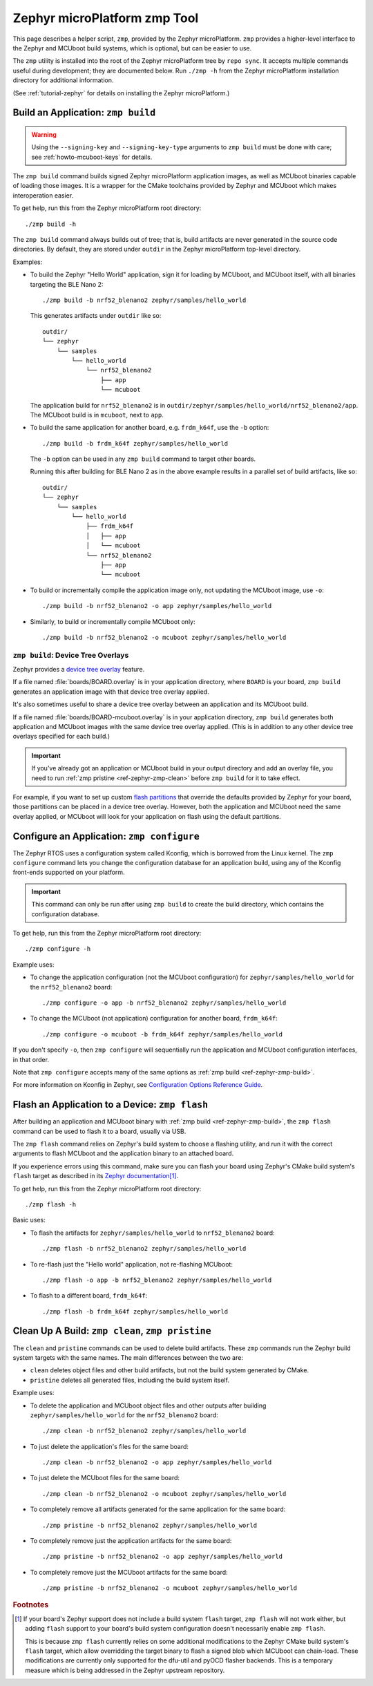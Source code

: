 .. _ref-zephyr-zmp:

Zephyr microPlatform zmp Tool
=============================

This page describes a helper script, ``zmp``, provided by the Zephyr
microPlatform. ``zmp`` provides a higher-level interface to the Zephyr
and MCUboot build systems, which is optional, but can be easier to use.

The ``zmp`` utility is installed into the root of the Zephyr microPlatform
tree by ``repo sync``. It accepts multiple commands useful during
development; they are documented below. Run ``./zmp -h`` from the
Zephyr microPlatform installation directory for additional information.

(See :ref:`tutorial-zephyr` for details on installing the Zephyr
microPlatform.)

.. _ref-zephyr-zmp-build:

Build an Application: ``zmp build``
-----------------------------------

.. warning::

   Using the ``--signing-key`` and ``--signing-key-type`` arguments to
   ``zmp build`` must be done with care; see :ref:`howto-mcuboot-keys`
   for details.

The ``zmp build`` command builds signed Zephyr microPlatform
application images, as well as MCUboot binaries capable of loading
those images. It is a wrapper for the CMake toolchains provided by
Zephyr and MCUboot which makes interoperation easier.

To get help, run this from the Zephyr microPlatform root directory::

    ./zmp build -h

The ``zmp build`` command always builds out of tree; that is,
build artifacts are never generated in the source code directories. By
default, they are stored under ``outdir`` in the Zephyr microPlatform top-level
directory.

Examples:

- To build the Zephyr "Hello World" application, sign it for loading
  by MCUboot, and MCUboot itself, with all binaries targeting the BLE
  Nano 2::

      ./zmp build -b nrf52_blenano2 zephyr/samples/hello_world

  This generates artifacts under ``outdir`` like so::

    outdir/
    └── zephyr
        └── samples
            └── hello_world
                └── nrf52_blenano2
                    ├── app
                    └── mcuboot

  The application build for ``nrf52_blenano2`` is in
  ``outdir/zephyr/samples/hello_world/nrf52_blenano2/app``. The
  MCUboot build is in ``mcuboot``, next to ``app``.

- To build the same application for another board,
  e.g. ``frdm_k64f``, use the ``-b`` option::

      ./zmp build -b frdm_k64f zephyr/samples/hello_world

  The ``-b`` option can be used in any ``zmp build`` command to
  target other boards.

  Running this after building for BLE Nano 2 as in the above
  example results in a parallel set of build artifacts, like so::

    outdir/
    └── zephyr
        └── samples
            └── hello_world
                ├── frdm_k64f
                │   ├── app
                │   └── mcuboot
                └── nrf52_blenano2
                    ├── app
                    └── mcuboot

- To build or incrementally compile the application image only, not
  updating the MCUboot image, use ``-o``::

      ./zmp build -b nrf52_blenano2 -o app zephyr/samples/hello_world

- Similarly, to build or incrementally compile MCUboot only::

      ./zmp build -b nrf52_blenano2 -o mcuboot zephyr/samples/hello_world

``zmp build``: Device Tree Overlays
~~~~~~~~~~~~~~~~~~~~~~~~~~~~~~~~~~~

Zephyr provides a `device tree overlay`_ feature.

If a file named :file:`boards/BOARD.overlay` is in your application
directory, where ``BOARD`` is your board, ``zmp build`` generates an
application image with that device tree overlay applied.

It's also sometimes useful to share a device tree overlay between an
application and its MCUboot build.

If a file named :file:`boards/BOARD-mcuboot.overlay` is in your
application directory, ``zmp build`` generates both application and
MCUboot images with the same device tree overlay applied. (This is in
addition to any other device tree overlays specified for each build.)

.. important::

   If you've already got an application or MCUboot build in your
   output directory and add an overlay file, you need to run :ref:`zmp
   pristine <ref-zephyr-zmp-clean>` before ``zmp build`` for it to
   take effect.

For example, if you want to set up custom `flash partitions`_ that
override the defaults provided by Zephyr for your board, those
partitions can be placed in a device tree overlay. However, both the
application and MCUboot need the same overlay applied, or MCUboot will
look for your application on flash using the default partitions.

.. _ref-zephyr-zmp-configure:

Configure an Application: ``zmp configure``
-------------------------------------------

The Zephyr RTOS uses a configuration system called Kconfig, which is
borrowed from the Linux kernel. The ``zmp configure`` command lets
you change the configuration database for an application build, using
any of the Kconfig front-ends supported on your platform.

.. important::

   This command can only be run after using ``zmp build`` to
   create the build directory, which contains the configuration
   database.

To get help, run this from the Zephyr microPlatform root directory::

    ./zmp configure -h

Example uses:

- To change the application configuration (not the MCUboot
  configuration) for ``zephyr/samples/hello_world`` for the
  ``nrf52_blenano2`` board::

      ./zmp configure -o app -b nrf52_blenano2 zephyr/samples/hello_world

- To change the MCUboot (not application) configuration for another
  board, ``frdm_k64f``::

      ./zmp configure -o mcuboot -b frdm_k64f zephyr/samples/hello_world

If you don't specify ``-o``, then ``zmp configure`` will sequentially
run the application and MCUboot configuration interfaces, in that
order.

Note that ``zmp configure`` accepts many of the same options as
:ref:`zmp build <ref-zephyr-zmp-build>`.

For more information on Kconfig in Zephyr, see `Configuration Options
Reference Guide
<http://docs.zephyrproject.org/latest/reference/kconfig/index.html>`_.

.. _ref-zephyr-zmp-flash:

Flash an Application to a Device: ``zmp flash``
-----------------------------------------------

After building an application and MCUboot binary with :ref:`zmp build
<ref-zephyr-zmp-build>`, the ``zmp flash`` command can be used to
flash it to a board, usually via USB.

The ``zmp flash`` command relies on Zephyr's build system to choose a
flashing utility, and run it with the correct arguments to flash
MCUboot and the application binary to an attached board.

If you experience errors using this command, make sure you can flash
your board using Zephyr's CMake build system's ``flash`` target as
described in its `Zephyr documentation
<http://docs.zephyrproject.org/latest/boards/boards.html>`_\ [#zephyrflash]_.

To get help, run this from the Zephyr microPlatform root directory::

  ./zmp flash -h

Basic uses:

- To flash the artifacts for ``zephyr/samples/hello_world`` to
  ``nrf52_blenano2`` board::

    ./zmp flash -b nrf52_blenano2 zephyr/samples/hello_world

- To re-flash just the "Hello world" application, not re-flashing
  MCUboot::

    ./zmp flash -o app -b nrf52_blenano2 zephyr/samples/hello_world

- To flash to a different board, ``frdm_k64f``::

    ./zmp flash -b frdm_k64f zephyr/samples/hello_world

.. _ref-zephyr-zmp-clean:

Clean Up A Build: ``zmp clean``, ``zmp pristine``
-------------------------------------------------

The ``clean`` and ``pristine`` commands can be used to delete build
artifacts. These ``zmp`` commands run the Zephyr build system targets
with the same names. The main differences between the two are:

- ``clean`` deletes object files and other build artifacts, but not
  the build system generated by CMake.
- ``pristine`` deletes all generated files, including the build system
  itself.

Example uses:

- To delete the application and MCUboot object files and other outputs
  after building ``zephyr/samples/hello_world`` for the
  ``nrf52_blenano2`` board::

    ./zmp clean -b nrf52_blenano2 zephyr/samples/hello_world

- To just delete the application's files for the same board::

    ./zmp clean -b nrf52_blenano2 -o app zephyr/samples/hello_world

- To just delete the MCUboot files for the same board::

    ./zmp clean -b nrf52_blenano2 -o mcuboot zephyr/samples/hello_world

- To completely remove all artifacts generated for the same
  application for the same board::

    ./zmp pristine -b nrf52_blenano2 zephyr/samples/hello_world

- To completely remove just the application artifacts for the same board::

    ./zmp pristine -b nrf52_blenano2 -o app zephyr/samples/hello_world

- To completely remove just the MCUboot artifacts for the same board::

    ./zmp pristine -b nrf52_blenano2 -o mcuboot zephyr/samples/hello_world

.. rubric:: Footnotes

.. [#zephyrflash]

   If your board's Zephyr support does not include a build system
   ``flash`` target, ``zmp flash`` will not work either, but adding
   ``flash`` support to your board's build system configuration
   doesn't necessarily enable ``zmp flash``.

   This is because ``zmp flash`` currently relies on some additional
   modifications to the Zephyr CMake build system's ``flash`` target,
   which allow overridding the target binary to flash a signed blob
   which MCUboot can chain-load. These modifications are currently
   only supported for the dfu-util and pyOCD flasher backends. This is
   a temporary measure which is being addressed in the Zephyr upstream
   repository.

.. _device tree overlay:
   http://docs.zephyrproject.org/latest/application/application.html#application-dt

.. _flash partitions:
   http://docs.zephyrproject.org/latest/devices/dts/flash_partitions.html
